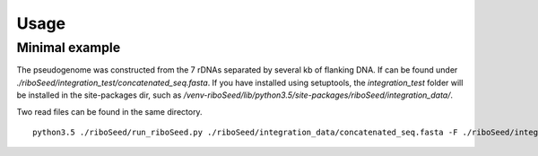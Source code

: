 Usage
===============
Minimal example
-------

The pseudogenome was constructed from the 7 rDNAs separated by several kb of flanking DNA.  If can be found under `./riboSeed/integration_test/concatenated_seq.fasta`.  If you have installed using setuptools, the `integration_test` folder will be installed in the site-packages dir, such as `/venv-riboSeed/lib/python3.5/site-packages/riboSeed/integration_data/`.

Two read files can be found in the same directory.


::

    python3.5 ./riboSeed/run_riboSeed.py ./riboSeed/integration_data/concatenated_seq.fasta -F ./riboSeed/integration_data/test_reads1.fq -R ./riboSeed/integration_data/test_reads2.fq -o ./test1/ -v 1
